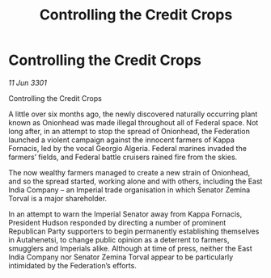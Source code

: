 :PROPERTIES:
:ID:       e57fb4eb-bbd3-405c-849f-c489ef4c1cf3
:END:
#+title: Controlling the Credit Crops
#+filetags: :galnet:

* Controlling the Credit Crops

/11 Jun 3301/

Controlling the Credit Crops  
 
A little over six months ago, the newly discovered naturally occurring plant known as Onionhead was made illegal throughout all of Federal space. Not long after, in an attempt to stop the spread of Onionhead, the Federation launched a violent campaign against the innocent farmers of Kappa Fornacis, led by the vocal Georgio Algeria. Federal marines invaded the farmers’ fields, and Federal battle cruisers rained fire from the skies. 

The now wealthy farmers managed to create a new strain of Onionhead, and so the spread started, working alone and with others, including the East India Company – an Imperial trade organisation in which Senator Zemina Torval is a major shareholder. 

In an attempt to warn the Imperial Senator away from Kappa Fornacis, President Hudson responded by directing a number of prominent Republican Party supporters to begin permanently establishing themselves in Autahenetsi, to change public opinion as a deterrent to farmers, smugglers and Imperials alike. Although at time of press, neither the East India Company nor Senator Zemina Torval appear to be particularly intimidated by the Federation’s efforts.
